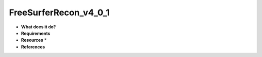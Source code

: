 FreeSurferRecon_v4_0_1
======================

* **What does it do?**

* **Requirements**

* **Resources** *

* **References**
